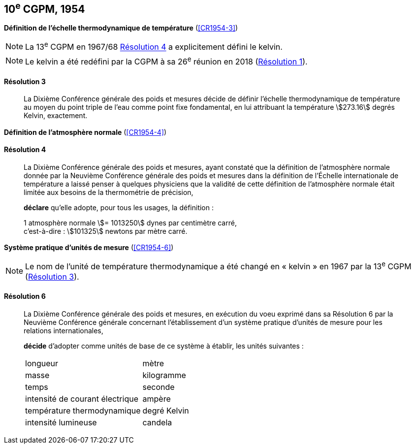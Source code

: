 [[cgpm10e1954]]
[%unnumbered]
== 10^e^ CGPM, 1954

[[cgpm10e1954r3]]
[%unnumbered]
=== {blank}

[.variant-title,type=quoted]
*Définition de l’échelle thermodynamique de température* (<<CR1954-3>>)

NOTE: La 13^e^ CGPM en 1967/68 <<cgpm13e1698r4r4,Résolution 4>> a explicitement défini le kelvin(((kelvin (stem:["unitsml(K)"])))).

NOTE: Le kelvin(((kelvin (stem:["unitsml(K)"])))) a été redéfini par
la CGPM à sa 26^e^ réunion en 2018 (<<cgpm26th2018r1r1,Résolution 1>>).

[[cgpm10e1954r3r3]]
==== Résolution 3
____

La Dixième Conférence générale des poids et mesures décide de définir l’échelle
thermodynamique de température au moyen du ((point triple de l’eau)) comme point fixe
fondamental, en lui attribuant la température stem:[273.16] degrés Kelvin(((kelvin (stem:["unitsml(K)"])))), exactement.
____


[%unnumbered]
=== {blank}

[.variant-title,type=quoted]
*Définition de l’atmosphère normale* (<<CR1954-4>>)

==== Résolution 4
____

La Dixième Conférence générale des poids et mesures, ayant constaté que la définition de
l’atmosphère normale donnée par la Neuvième Conférence générale des poids et mesures dans
la définition de l’Échelle internationale de température a laissé penser à quelques physiciens
que la validité de cette définition de l’atmosphère normale était limitée aux besoins de la
thermométrie de précision,

*déclare* qu’elle adopte, pour tous les usages, la définition{nbsp}:
(((mètre (stem:["unitsml(m)"]))))

[align=left]
1 atmosphère normale stem:[= 1013250] dynes(((dyne (stem:["unitsml(dyn)"])))) par centimètre carré, +
c’est-à-dire{nbsp}: stem:[101325] newtons par mètre carré.
____

[[cgpm10e1954r6]]
[%unnumbered]
=== {blank}

[.variant-title,type=quoted]
*Système pratique d’unités de mesure* (<<CR1954-6>>)

NOTE: Le nom de l’unité de température thermodynamique
a été changé en «{nbsp}kelvin{nbsp}»(((kelvin (stem:["unitsml(K)"])))) en 1967
par la 13^e^ CGPM (<<cgpm13e1968r3r3,Résolution 3>>).

[[cgpm10e1954r6r6]]
==== Résolution 6 (((unité(s),de base)))
____

La Dixième Conférence générale des poids et mesures, en exécution du voeu exprimé dans sa
Résolution 6 par la Neuvième Conférence générale concernant l’établissement d’un système
pratique d’unités de mesure pour les relations internationales,

*décide* d’adopter comme unités de base de ce système à établir, les unités suivantes{nbsp}:

[cols="2",options="unnumbered"]
|===
| ((longueur)) | mètre(((mètre (stem:["unitsml(m)"]))))
| ((masse)) | ((kilogramme))
| temps | ((seconde))
| intensité de ((courant électrique)) | ampère(((ampère (stem:["unitsml(A)"]))))
| température thermodynamique | degré Kelvin(((kelvin (stem:["unitsml(K)"]))))(((degré kelvin)))
| intensité lumineuse(((intensité lumineuse))) | candela(((candela (stem:["unitsml(cd)"]))))
|===
____
